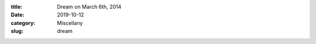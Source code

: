 :title: Dream on March 6th, 2014
:date: 2019-10-12
:category: Miscellany
:slug: dream

.. raw:: html

  <audio controls>
    <source src="media/Dream 128kbps.mp3" type="audio/mp3">
      A HTML5 audio player should appear here.
  </audio> 
